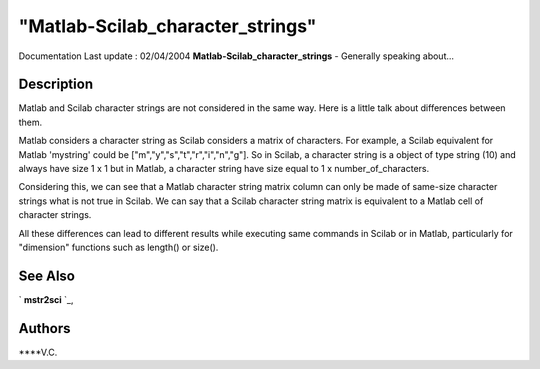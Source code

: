 ====
"Matlab-Scilab_character_strings"
====

Documentation Last update : 02/04/2004
**Matlab-Scilab_character_strings** - Generally speaking about...



Description
~~~~~~~~~~~

Matlab and Scilab character strings are not considered in the same
way. Here is a little talk about differences between them.

Matlab considers a character string as Scilab considers a matrix of
characters. For example, a Scilab equivalent for Matlab 'mystring'
could be ["m","y","s","t","r","i","n","g"]. So in Scilab, a character
string is a object of type string (10) and always have size 1 x 1 but
in Matlab, a character string have size equal to 1 x
number_of_characters.

Considering this, we can see that a Matlab character string matrix
column can only be made of same-size character strings what is not
true in Scilab. We can say that a Scilab character string matrix is
equivalent to a Matlab cell of character strings.

All these differences can lead to different results while executing
same commands in Scilab or in Matlab, particularly for "dimension"
functions such as length() or size().



See Also
~~~~~~~~

` **mstr2sci** `_,



Authors
~~~~~~~

****V.C.


.. _
      : ://./mtlb/mstr2sci.htm


